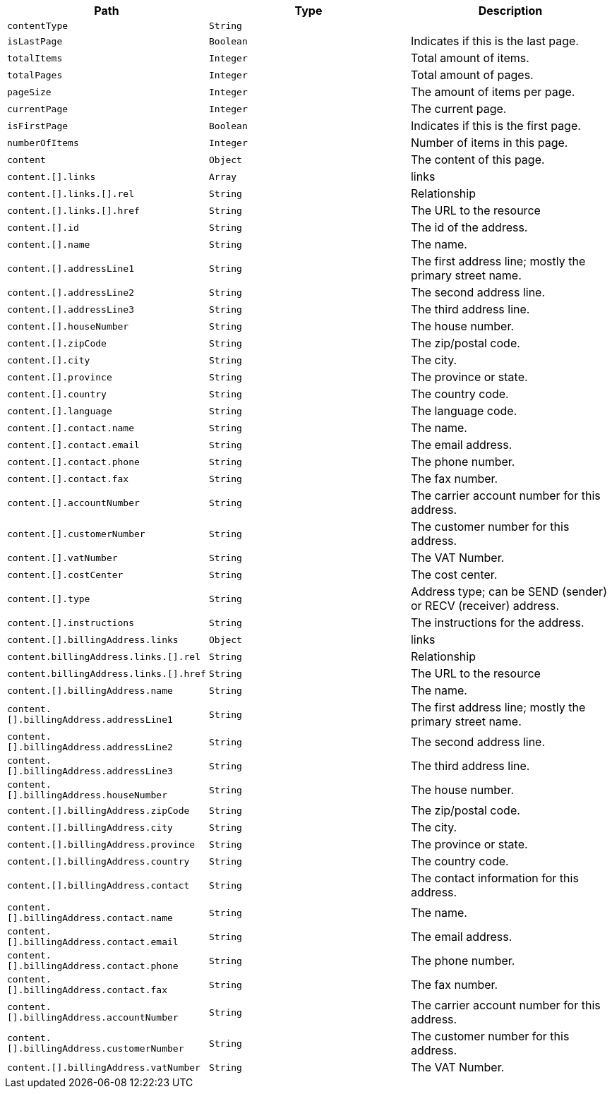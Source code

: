 |===
|Path|Type|Description

|`+contentType+`
|`+String+`
|

|`+isLastPage+`
|`+Boolean+`
|Indicates if this is the last page.

|`+totalItems+`
|`+Integer+`
|Total amount of items.

|`+totalPages+`
|`+Integer+`
|Total amount of pages.

|`+pageSize+`
|`+Integer+`
|The amount of items per page.

|`+currentPage+`
|`+Integer+`
|The current page.

|`+isFirstPage+`
|`+Boolean+`
|Indicates if this is the first page.

|`+numberOfItems+`
|`+Integer+`
|Number of items in this page.

|`+content+`
|`+Object+`
|The content of this page.

|`+content.[].links+`
|`+Array+`
|links

|`+content.[].links.[].rel+`
|`+String+`
|Relationship

|`+content.[].links.[].href+`
|`+String+`
|The URL to the resource

|`+content.[].id+`
|`+String+`
|The id of the address.

|`+content.[].name+`
|`+String+`
|The name.

|`+content.[].addressLine1+`
|`+String+`
|The first address line; mostly the primary street name.

|`+content.[].addressLine2+`
|`+String+`
|The second address line.

|`+content.[].addressLine3+`
|`+String+`
|The third address line.

|`+content.[].houseNumber+`
|`+String+`
|The house number.

|`+content.[].zipCode+`
|`+String+`
|The zip/postal code.

|`+content.[].city+`
|`+String+`
|The city.

|`+content.[].province+`
|`+String+`
|The province or state.

|`+content.[].country+`
|`+String+`
|The country code.

|`+content.[].language+`
|`+String+`
|The language code.

|`+content.[].contact.name+`
|`+String+`
|The name.

|`+content.[].contact.email+`
|`+String+`
|The email address.

|`+content.[].contact.phone+`
|`+String+`
|The phone number.

|`+content.[].contact.fax+`
|`+String+`
|The fax number.

|`+content.[].accountNumber+`
|`+String+`
|The carrier account number for this address.

|`+content.[].customerNumber+`
|`+String+`
|The customer number for this address.

|`+content.[].vatNumber+`
|`+String+`
|The VAT Number.

|`+content.[].costCenter+`
|`+String+`
|The cost center.

|`+content.[].type+`
|`+String+`
|Address type; can be SEND (sender) or RECV (receiver) address.

|`+content.[].instructions+`
|`+String+`
|The instructions for the address.

|`+content.[].billingAddress.links+`
|`+Object+`
|links

|`+content.billingAddress.links.[].rel+`
|`+String+`
|Relationship

|`+content.billingAddress.links.[].href+`
|`+String+`
|The URL to the resource

|`+content.[].billingAddress.name+`
|`+String+`
|The name.

|`+content.[].billingAddress.addressLine1+`
|`+String+`
|The first address line; mostly the primary street name.

|`+content.[].billingAddress.addressLine2+`
|`+String+`
|The second address line.

|`+content.[].billingAddress.addressLine3+`
|`+String+`
|The third address line.

|`+content.[].billingAddress.houseNumber+`
|`+String+`
|The house number.

|`+content.[].billingAddress.zipCode+`
|`+String+`
|The zip/postal code.

|`+content.[].billingAddress.city+`
|`+String+`
|The city.

|`+content.[].billingAddress.province+`
|`+String+`
|The province or state.

|`+content.[].billingAddress.country+`
|`+String+`
|The country code.

|`+content.[].billingAddress.contact+`
|`+String+`
|The contact information for this address.

|`+content.[].billingAddress.contact.name+`
|`+String+`
|The name.

|`+content.[].billingAddress.contact.email+`
|`+String+`
|The email address.

|`+content.[].billingAddress.contact.phone+`
|`+String+`
|The phone number.

|`+content.[].billingAddress.contact.fax+`
|`+String+`
|The fax number.

|`+content.[].billingAddress.accountNumber+`
|`+String+`
|The carrier account number for this address.

|`+content.[].billingAddress.customerNumber+`
|`+String+`
|The customer number for this address.

|`+content.[].billingAddress.vatNumber+`
|`+String+`
|The VAT Number.

|===
